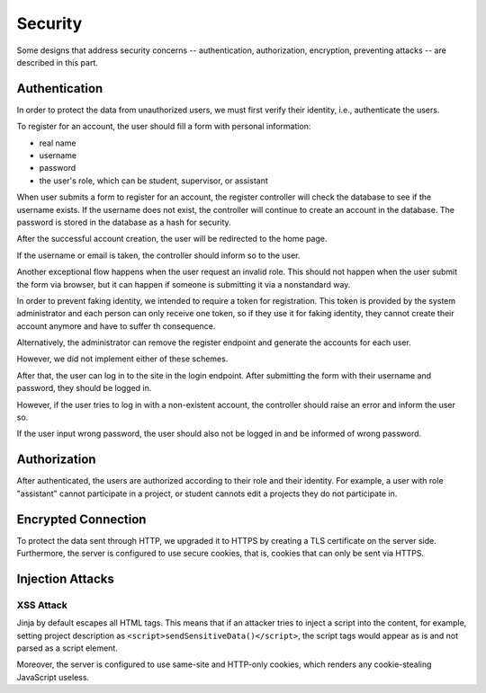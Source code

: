Security
========

Some designs that address security concerns -- authentication, authorization,
encryption, preventing attacks -- are described in this part.

Authentication
--------------

In order to protect the data from unauthorized users, we must first verify
their identity, i.e., authenticate the users.

To register for an account, the user should fill a form
with personal information:

- real name
- username
- password
- the user's role, which can be student, supervisor, or assistant

When user submits a form to register for an account, the register controller
will check the database to see if the username exists.  If the username
does not exist, the controller will continue to create an account
in the database.  The password is stored in the database as a hash
for security.

After the successful account creation, the user will be
redirected to the home page.

.. uml:: uml/register.puml
   :caption: Analysis sequence diagram
      for the basic flow of registration process
   :name: reg-basic

If the username or email is taken,
the controller should inform so to the user.

.. uml:: uml/register-exist-mail.puml
   :caption: Analysis sequence diagram
      for the alternative flow of the registration process
      where the mail is taken
   :name: reg-exist-email

.. uml:: uml/register-exist-username.puml
   :caption: Analysis sequence diagram
      for the alternative flow of the registration process
      where the username is taken
   :name: reg-exist-name

Another exceptional flow happens when the user request an invalid role.
This should not happen when the user submit the form via browser,
but it can happen if someone is submitting it via a nonstandard way.

.. uml:: uml/register-wrong-role.puml
   :caption: Analysis sequence diagram
      for the alternative flow of the registration process
      where the role is invalid
   :name: reg-role

In order to prevent faking identity, we intended to require a token
for registration.  This token is provided by the system administrator
and each person can only receive one token, so if they use it
for faking identity, they cannot create their account anymore and
have to suffer th consequence.

Alternatively, the administrator can remove the register endpoint
and generate the accounts for each user.

However, we did not implement either of these schemes.

After that, the user can log in to the site in the login endpoint.
After submitting the form with their username and password,
they should be logged in.

.. uml:: uml/login.puml
   :caption: Analysis sequence diagram
      for the basic flow of login
   :name: log-basic

However, if the user tries to log in with a non-existent account,
the controller should raise an error and inform the user so.

.. uml:: uml/login-no-user.puml
   :caption: Analysis sequence diagram
      for the alternative flow of login
      where there is no user with the username
   :name: log-no-user

If the user input wrong password, the user should also not be logged in
and be informed of wrong password.

.. uml:: uml/login-wrong-pass.puml
   :caption: Analysis sequence diagram
      for the alternative flow of login
      where the 
   :name: log-wrong-path

Authorization
-------------

After authenticated, the users are authorized according to their role
and their identity.
For example, a user with role "assistant" cannot participate in a project,
or student cannots edit a projects they do not participate in.

Encrypted Connection
--------------------

To protect the data sent through HTTP, we upgraded it to HTTPS by creating
a TLS certificate on the server side.
Furthermore, the server is configured to use secure cookies, that is, cookies
that can only be sent via HTTPS.

Injection Attacks
-----------------

XSS Attack
''''''''''

Jinja by default escapes all HTML tags.  This means that if an attacker tries
to inject a script into the content, for example, setting project description
as ``<script>sendSensitiveData()</script>``, the script tags would appear
as is and not parsed as a script element.

Moreover, the server is configured to use same-site and HTTP-only cookies,
which renders any cookie-stealing JavaScript useless.
